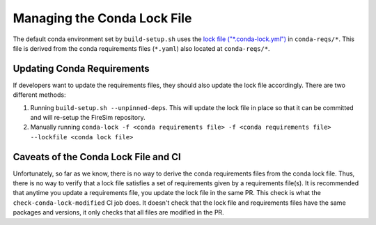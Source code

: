 Managing the Conda Lock File
------------------------------

The default conda environment set by ``build-setup.sh`` uses the `lock file ("*.conda-lock.yml") <https://github.com/conda-incubator/conda-lock>`_ in ``conda-reqs/*``.
This file is derived from the conda requirements files (``*.yaml``) also located at ``conda-reqs/*``.

Updating Conda Requirements
===========================

If developers want to update the requirements files, they should also update the lock file accordingly.
There are two different methods:

#. Running ``build-setup.sh --unpinned-deps``. This will update the lock file in place so that it can be committed and will re-setup the FireSim repository.
#. Manually running ``conda-lock -f <conda requirements file> -f <conda requirements file> --lockfile <conda lock file>``

Caveats of the Conda Lock File and CI
=====================================

Unfortunately, so far as we know, there is no way to derive the conda requirements files from the conda lock file.
Thus, there is no way to verify that a lock file satisfies a set of requirements given by a requirements file(s).
It is recommended that anytime you update a requirements file, you update the lock file in the same PR.
This check is what the ``check-conda-lock-modified`` CI job does.
It doesn't check that the lock file and requirements files have the same packages and versions, it only checks that all files are modified in the PR.
